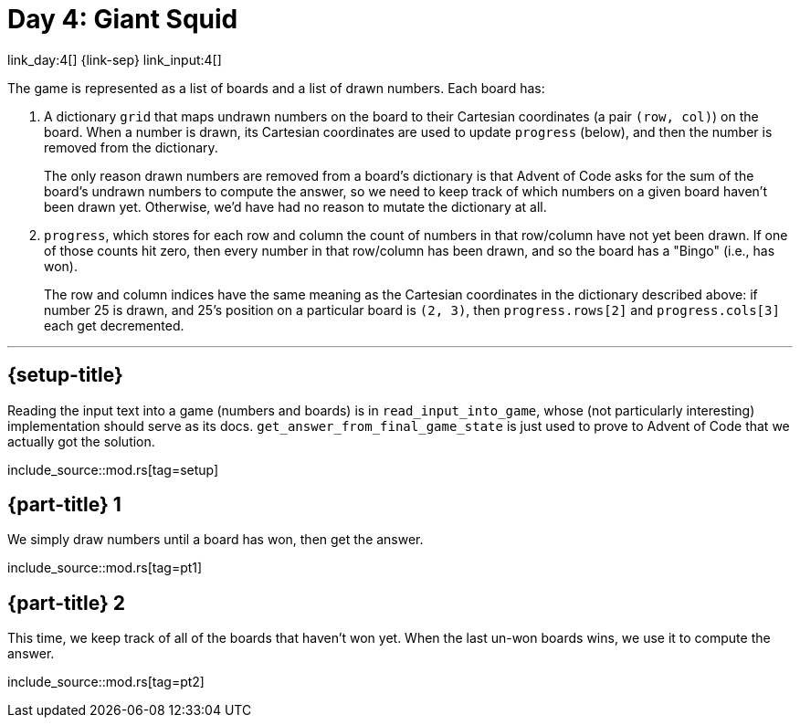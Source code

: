 = Day 4: Giant Squid

link_day:4[] {link-sep} link_input:4[]

The game is represented as a list of boards and a list of drawn numbers.
Each board has:

. A dictionary `grid` that maps undrawn numbers on the board to their Cartesian coordinates (a pair `(row, col)`) on the board.
When a number is drawn, its Cartesian coordinates are used to update `progress` (below), and then the number is removed from the dictionary.
+
****
The only reason drawn numbers are removed from a board's dictionary is that Advent of Code asks for the sum of the board's undrawn numbers to compute the answer, so we need to keep track of which numbers on a given board haven't been drawn yet.
Otherwise, we'd have had no reason to mutate the dictionary at all.
****

. `progress`, which stores for each row and column the count of numbers in that row/column have not yet been drawn.
If one of those counts hit zero, then every number in that row/column has been drawn, and so the board has a "Bingo" (i.e., has won).
+
The row and column indices have the same meaning as the Cartesian coordinates in the dictionary described above: if number 25 is drawn, and 25's position on a particular board is `(2, 3)`, then `progress.rows[2]` and `progress.cols[3]` each get decremented.

***

== {setup-title}
Reading the input text into a game (numbers and boards) is in `read_input_into_game`, whose (not particularly interesting) implementation should serve as its docs.
`get_answer_from_final_game_state` is just used to prove to Advent of Code that we actually got the solution.


include_source::mod.rs[tag=setup]

== {part-title} 1
We simply draw numbers until a board has won, then get the answer.

include_source::mod.rs[tag=pt1]

== {part-title} 2
This time, we keep track of all of the boards that haven't won yet.
When the last un-won boards wins, we use it to compute the answer.

include_source::mod.rs[tag=pt2]
